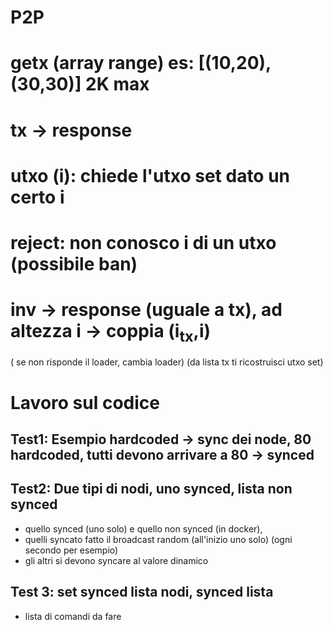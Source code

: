 * P2P

* getx (array range) es: [(10,20),(30,30)] 2K max 
* tx -> response
* utxo (i): chiede l'utxo set dato un certo i
* reject: non conosco i di un utxo (possibile ban)
* inv -> response (uguale a tx), ad altezza i -> coppia (i_tx,i)

( se non risponde il loader, cambia loader)
(da lista tx ti ricostruisci utxo set)

* Lavoro sul codice
** Test1: Esempio hardcoded -> sync dei node, 80 hardcoded, tutti devono arrivare a 80 -> synced
** Test2: Due tipi di nodi, uno synced, lista non synced
   - quello synced (uno solo) e quello non synced (in docker),
   - quelli syncato fatto il broadcast random (all'inizio uno solo) (ogni secondo per esempio)
   - gli altri si devono syncare al valore dinamico
** Test 3: set synced lista nodi, synced lista
   - lista di comandi da fare
   
